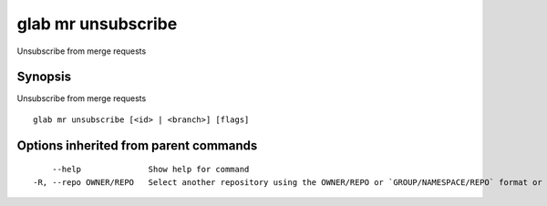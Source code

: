 .. _glab_mr_unsubscribe:

glab mr unsubscribe
-------------------

Unsubscribe from merge requests

Synopsis
~~~~~~~~


Unsubscribe from merge requests

::

  glab mr unsubscribe [<id> | <branch>] [flags]

Options inherited from parent commands
~~~~~~~~~~~~~~~~~~~~~~~~~~~~~~~~~~~~~~

::

      --help              Show help for command
  -R, --repo OWNER/REPO   Select another repository using the OWNER/REPO or `GROUP/NAMESPACE/REPO` format or the project ID or full URL

